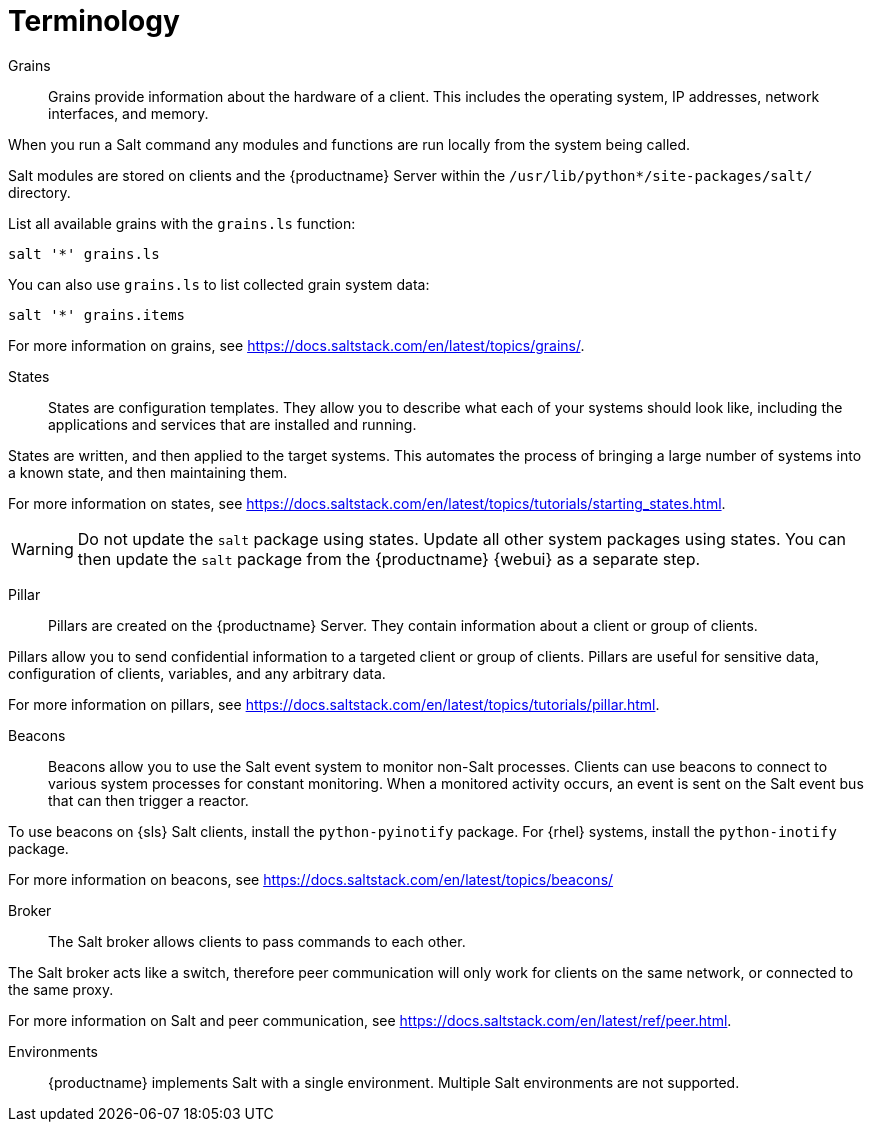 [[salt.terminology]]
= Terminology


Grains::
Grains provide information about the hardware of a client.
This includes the operating system, IP addresses, network interfaces, and memory.

When you run a Salt command any modules and functions are run locally from the system being called.

Salt modules are stored on clients and the {productname} Server within the [path]``/usr/lib/python*/site-packages/salt/`` directory.

List all available grains with the [command]``grains.ls`` function:
----
salt '*' grains.ls
----

You can also use [command]``grains.ls`` to list collected grain system data:
----
salt '*' grains.items
----

For more information on grains, see https://docs.saltstack.com/en/latest/topics/grains/.


States::
States are configuration templates.
They allow you to describe what each of your systems should look like, including the applications and services that are installed and running.

States are written, and then applied to the target systems.
This automates the process of bringing a large number of systems into a known state, and then maintaining them.

For more information on states, see https://docs.saltstack.com/en/latest/topics/tutorials/starting_states.html.

[WARNING]
====
Do not update the [package]``salt`` package using states.
Update all other system packages using states.
You can then update the [package]``salt`` package from the {productname} {webui} as a separate step.
====


Pillar::
Pillars are created on the {productname} Server.
They contain information about a client or group of clients.

Pillars allow you to send confidential information to a targeted client or group of clients.
Pillars are useful for sensitive data, configuration of clients, variables, and any arbitrary data.

For more information on pillars, see https://docs.saltstack.com/en/latest/topics/tutorials/pillar.html.


Beacons::
Beacons allow you to use the Salt event system to monitor non-Salt processes.
Clients can use beacons to connect to various system processes for constant monitoring.
When a monitored activity occurs, an event is sent on the Salt event bus that can then trigger a reactor.

To use beacons on {sls} Salt clients, install the [package]``python-pyinotify`` package.
For {rhel} systems, install the [package]``python-inotify`` package.

For more information on beacons, see https://docs.saltstack.com/en/latest/topics/beacons/


Broker::
The Salt broker allows clients to pass commands to each other.

The Salt broker acts like a switch, therefore peer communication will only work for clients on the same network, or connected to the same proxy.

For more information on Salt and peer communication, see https://docs.saltstack.com/en/latest/ref/peer.html.


Environments::
{productname} implements Salt with a single environment.
Multiple Salt environments are not supported.
